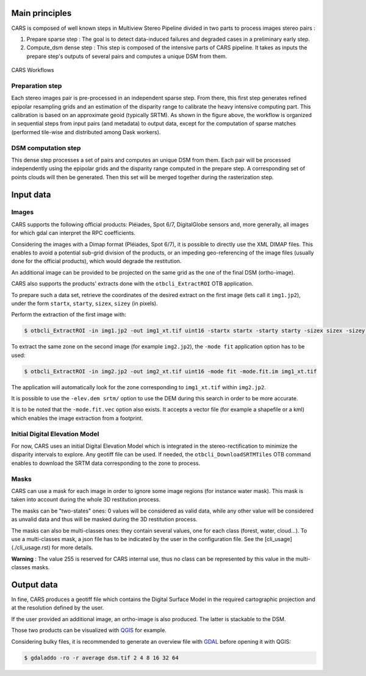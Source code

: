 Main principles
===============

CARS is composed of well known steps in Multiview Stereo Pipeline divided in two parts to process images stereo pairs :

1. Prepare sparse step : The goal is to detect data-induced failures and degraded cases in a preliminary early step.
2. Compute_dsm dense step : This step is composed of the intensive parts of CARS pipeline. It takes as inputs the prepare step's outputs of several pairs and computes a unique DSM from them.

.. figure:: images/workflow.png
    :align: center
    :alt: Cars principles

    CARS Workflows

Preparation step
----------------

Each stereo images pair is pre-processed in an independent sparse step. From there, this first step generates refined epipolar resampling grids and an estimation of the disparity range to calibrate the heavy intensive computing part. This calibration is based on an approximate geoid (typically SRTM).
As shown in the figure above, the workflow is organized in sequential steps from input pairs (and metadata) to output data, except for the computation of sparse matches (performed tile-wise and distributed among Dask workers). 

DSM computation step
--------------------

This dense step processes a set of pairs and computes an unique DSM from them. Each pair will be processed independently using the epipolar grids and the disparity range computed in the prepare step. A corresponding set of points clouds will then be generated. Then this set will be merged together during the rasterization step.

Input data
==========

Images
------
CARS supports the following official products: Pléiades, Spot 6/7, DigitalGlobe sensors and, more generally, all images for which gdal can interpret the RPC coefficients.

Considering the images with a Dimap format (Pléiades, Spot 6/7), it is possible to directly use the XML DIMAP files. This enables to avoid a potential sub-grid division of the products, or an impeding geo-referencing of the image files (usually done for the official products), which would degrade the restitution.

An additional image can be provided to be projected on the same grid as the one of the final DSM (ortho-image).

CARS also supports the products' extracts done with the ``otbcli_ExtractROI`` OTB application.

To prepare such a data set, retrieve the coordinates of the desired extract on the first image (lets call it ``img1.jp2``), under the form ``startx``, ``starty``, ``sizex``, ``sizey`` (in pixels).

Perform the extraction of the first image with:

.. code-block:: bash

    $ otbcli_ExtractROI -in img1.jp2 -out img1_xt.tif uint16 -startx startx -starty starty -sizex sizex -sizey sizey

To extract the same zone on the second image (for example ``img2.jp2``), the ``-mode fit`` application option has to be used:

.. code-block:: bash

    $ otbcli_ExtractROI -in img2.jp2 -out img2_xt.tif uint16 -mode fit -mode.fit.im img1_xt.tif

The application will automatically look for the zone corresponding to ``img1_xt.tif`` within ``img2.jp2``.

It is possible to use the ``-elev.dem srtm/`` option to use the DEM during this search in order to be more accurate.

It is to be noted that the ``-mode.fit.vec`` option also exists. It accepts a vector file (for example a shapefile or a kml) which enables the image extraction from a footprint.

Initial Digital Elevation Model
-------------------------------

For now, CARS uses an initial Digital Elevation Model which is integrated in the stereo-rectification to minimize the disparity intervals to explore. Any geotiff file can be used. If needed, the ``otbcli_DownloadSRTMTiles`` OTB command enables to download the SRTM data corresponding to the zone to process.

Masks
-----

CARS can use a mask for each image in order to ignore some image regions (for instance water mask). This mask is taken into account during the whole 3D restitution process.

The masks can be "two-states" ones: 0 values will be considered as valid data, while any other value will be considered as unvalid data and thus will be masked during the 3D restitution process.

The masks can also be multi-classes ones: they contain several values, one for each class (forest, water, cloud...). To use a multi-classes mask, a json file has to be indicated by the user in the configuration file. See the [cli_usage](./cli_usage.rst) for more details.

**Warning** : The value 255 is reserved for CARS internal use, thus no class can be represented by this value in the multi-classes masks.


Output data
===========

In fine, CARS produces a geotiff file which contains the Digital Surface Model in the required cartographic projection and at the resolution defined by the user.

If the user provided an additional image, an ortho-image is also produced. The latter is stackable to the DSM.

Those two products can be visualized with `QGIS <https://www.qgis.org/fr/site/>`_ for example.

Considering bulky files, it is recommended to generate an overview file with `GDAL <https://gdal.org/>`_ before opening it with QGIS:

.. code-block:: bash

    $ gdaladdo -ro -r average dsm.tif 2 4 8 16 32 64

